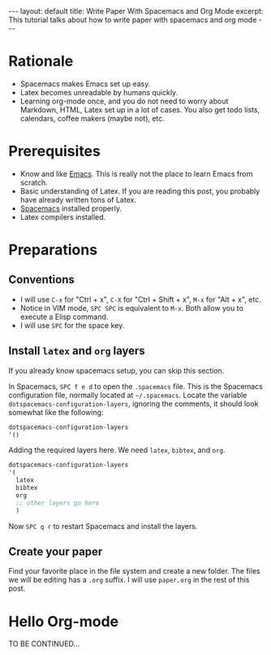 #+OPTIONS: toc:nil num:nil
#+STARTUP: showall indent
#+STARTUP: hidestars
#+BEGIN_EXPORT html
---
layout: default
title: Write Paper With Spacemacs and Org Mode
excerpt: This tutorial talks about how to write paper with spacemacs and org mode
---
#+END_EXPORT

* Rationale
- Spacemacs makes Emacs set up easy.
- Latex becomes unreadable by humans quickly.
- Learning org-mode once, and you do not need to worry about Markdown, HTML,
  Latex set up in a lot of cases. You also get todo lists, calendars,
  coffee makers (maybe not), etc.

* Prerequisites
- Know and like [[https://www.gnu.org/software/emacs/][Emacs]]. This is really not the place to learn Emacs from scratch.
- Basic understanding of Latex. If you are reading this post, you probably have
  already written tons of Latex.
- [[http://spacemacs.org/][Spacemacs]] installed properly.
- Latex compilers installed.

* Preparations
** Conventions
- I will use =C-x= for "Ctrl + x", =C-X= for "Ctrl + Shift + x", =M-x= for
  "Alt + x", etc.
- Notice in VIM mode, =SPC SPC= is equivalent to =M-x=. Both allow you to
  execute a Elisp command.
- I will use =SPC= for the space key.
** Install =latex= and =org= layers
If you already know spacemacs setup, you can skip this section. 

In Spacemacs, =SPC f e d= to open the =.spacemacs= file. This is the Spacemacs
configuration file, normally located at =~/.spacemacs=. Locate the variable
=dotspacemacs-configuration-layers=, ignoring the comments, it should look
somewhat like the following:
#+BEGIN_SRC lisp
dotspacemacs-configuration-layers
'()
#+END_SRC
Adding the required layers here. We need =latex=, =bibtex=, and =org=.
#+BEGIN_SRC lisp
dotspacemacs-configuration-layers
'(
  latex
  bibtex
  org
  ;; other layers go here
  )
#+END_SRC
Now =SPC q r= to restart Spacemacs and install the layers.
** Create your paper
Find your favorite place in the file system and create a new folder. The files
we will be editing has a =.org= suffix. I will use =paper.org= in the rest of
this post.

* Hello Org-mode
TO BE CONTINUED...
[[/assets/google.png]]
